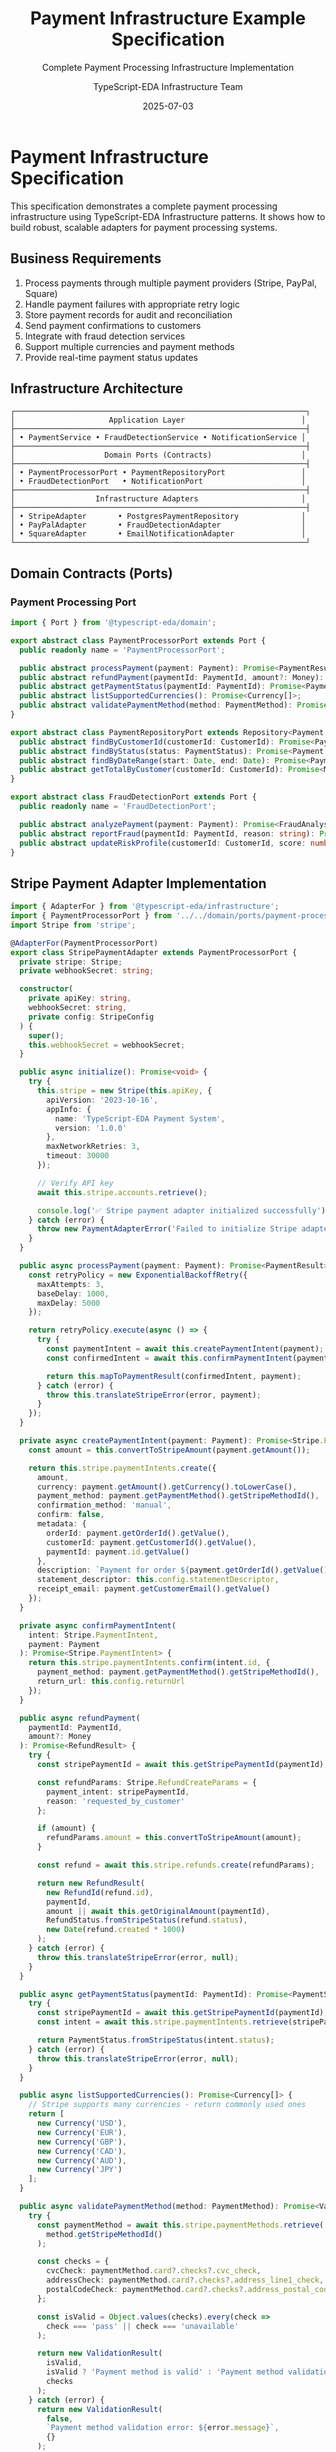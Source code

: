 #+TITLE: Payment Infrastructure Example Specification
#+SUBTITLE: Complete Payment Processing Infrastructure Implementation
#+AUTHOR: TypeScript-EDA Infrastructure Team
#+DATE: 2025-07-03
#+LAYOUT: spec
#+PROJECT: typescript-eda-infrastructure

* Payment Infrastructure Specification

This specification demonstrates a complete payment processing infrastructure using TypeScript-EDA Infrastructure patterns. It shows how to build robust, scalable adapters for payment processing systems.

** Business Requirements

1. Process payments through multiple payment providers (Stripe, PayPal, Square)
2. Handle payment failures with appropriate retry logic
3. Store payment records for audit and reconciliation
4. Send payment confirmations to customers
5. Integrate with fraud detection services
6. Support multiple currencies and payment methods
7. Provide real-time payment status updates

** Infrastructure Architecture

#+BEGIN_SRC ascii
┌─────────────────────────────────────────────────────────────────┐
│                     Application Layer                          │
├─────────────────────────────────────────────────────────────────┤
│ • PaymentService • FraudDetectionService • NotificationService │
├─────────────────────────────────────────────────────────────────┤
│                    Domain Ports (Contracts)                    │
├─────────────────────────────────────────────────────────────────┤
│ • PaymentProcessorPort • PaymentRepositoryPort                 │
│ • FraudDetectionPort   • NotificationPort                      │
├─────────────────────────────────────────────────────────────────┤
│                  Infrastructure Adapters                       │
├─────────────────────────────────────────────────────────────────┤
│ • StripeAdapter       • PostgresPaymentRepository              │
│ • PayPalAdapter       • FraudDetectionAdapter                  │
│ • SquareAdapter       • EmailNotificationAdapter               │
└─────────────────────────────────────────────────────────────────┘
#+END_SRC

** Domain Contracts (Ports)

*** Payment Processing Port
#+BEGIN_SRC typescript
import { Port } from '@typescript-eda/domain';

export abstract class PaymentProcessorPort extends Port {
  public readonly name = 'PaymentProcessorPort';

  public abstract processPayment(payment: Payment): Promise<PaymentResult>;
  public abstract refundPayment(paymentId: PaymentId, amount?: Money): Promise<RefundResult>;
  public abstract getPaymentStatus(paymentId: PaymentId): Promise<PaymentStatus>;
  public abstract listSupportedCurrencies(): Promise<Currency[]>;
  public abstract validatePaymentMethod(method: PaymentMethod): Promise<ValidationResult>;
}

export abstract class PaymentRepositoryPort extends Repository<Payment, PaymentId> {
  public abstract findByCustomerId(customerId: CustomerId): Promise<Payment[]>;
  public abstract findByStatus(status: PaymentStatus): Promise<Payment[]>;
  public abstract findByDateRange(start: Date, end: Date): Promise<Payment[]>;
  public abstract getTotalByCustomer(customerId: CustomerId): Promise<Money>;
}

export abstract class FraudDetectionPort extends Port {
  public readonly name = 'FraudDetectionPort';

  public abstract analyzePayment(payment: Payment): Promise<FraudAnalysisResult>;
  public abstract reportFraud(paymentId: PaymentId, reason: string): Promise<void>;
  public abstract updateRiskProfile(customerId: CustomerId, score: number): Promise<void>;
}
#+END_SRC

** Stripe Payment Adapter Implementation

#+BEGIN_SRC typescript
import { AdapterFor } from '@typescript-eda/infrastructure';
import { PaymentProcessorPort } from '../../domain/ports/payment-processor-port';
import Stripe from 'stripe';

@AdapterFor(PaymentProcessorPort)
export class StripePaymentAdapter extends PaymentProcessorPort {
  private stripe: Stripe;
  private webhookSecret: string;

  constructor(
    private apiKey: string,
    webhookSecret: string,
    private config: StripeConfig
  ) {
    super();
    this.webhookSecret = webhookSecret;
  }

  public async initialize(): Promise<void> {
    try {
      this.stripe = new Stripe(this.apiKey, {
        apiVersion: '2023-10-16',
        appInfo: {
          name: 'TypeScript-EDA Payment System',
          version: '1.0.0'
        },
        maxNetworkRetries: 3,
        timeout: 30000
      });

      // Verify API key
      await this.stripe.accounts.retrieve();
      
      console.log('✅ Stripe payment adapter initialized successfully');
    } catch (error) {
      throw new PaymentAdapterError('Failed to initialize Stripe adapter', error);
    }
  }

  public async processPayment(payment: Payment): Promise<PaymentResult> {
    const retryPolicy = new ExponentialBackoffRetry({
      maxAttempts: 3,
      baseDelay: 1000,
      maxDelay: 5000
    });

    return retryPolicy.execute(async () => {
      try {
        const paymentIntent = await this.createPaymentIntent(payment);
        const confirmedIntent = await this.confirmPaymentIntent(paymentIntent, payment);
        
        return this.mapToPaymentResult(confirmedIntent, payment);
      } catch (error) {
        throw this.translateStripeError(error, payment);
      }
    });
  }

  private async createPaymentIntent(payment: Payment): Promise<Stripe.PaymentIntent> {
    const amount = this.convertToStripeAmount(payment.getAmount());
    
    return this.stripe.paymentIntents.create({
      amount,
      currency: payment.getAmount().getCurrency().toLowerCase(),
      payment_method: payment.getPaymentMethod().getStripeMethodId(),
      confirmation_method: 'manual',
      confirm: false,
      metadata: {
        orderId: payment.getOrderId().getValue(),
        customerId: payment.getCustomerId().getValue(),
        paymentId: payment.id.getValue()
      },
      description: `Payment for order ${payment.getOrderId().getValue()}`,
      statement_descriptor: this.config.statementDescriptor,
      receipt_email: payment.getCustomerEmail().getValue()
    });
  }

  private async confirmPaymentIntent(
    intent: Stripe.PaymentIntent, 
    payment: Payment
  ): Promise<Stripe.PaymentIntent> {
    return this.stripe.paymentIntents.confirm(intent.id, {
      payment_method: payment.getPaymentMethod().getStripeMethodId(),
      return_url: this.config.returnUrl
    });
  }

  public async refundPayment(
    paymentId: PaymentId, 
    amount?: Money
  ): Promise<RefundResult> {
    try {
      const stripePaymentId = await this.getStripePaymentId(paymentId);
      
      const refundParams: Stripe.RefundCreateParams = {
        payment_intent: stripePaymentId,
        reason: 'requested_by_customer'
      };

      if (amount) {
        refundParams.amount = this.convertToStripeAmount(amount);
      }

      const refund = await this.stripe.refunds.create(refundParams);
      
      return new RefundResult(
        new RefundId(refund.id),
        paymentId,
        amount || await this.getOriginalAmount(paymentId),
        RefundStatus.fromStripeStatus(refund.status),
        new Date(refund.created * 1000)
      );
    } catch (error) {
      throw this.translateStripeError(error, null);
    }
  }

  public async getPaymentStatus(paymentId: PaymentId): Promise<PaymentStatus> {
    try {
      const stripePaymentId = await this.getStripePaymentId(paymentId);
      const intent = await this.stripe.paymentIntents.retrieve(stripePaymentId);
      
      return PaymentStatus.fromStripeStatus(intent.status);
    } catch (error) {
      throw this.translateStripeError(error, null);
    }
  }

  public async listSupportedCurrencies(): Promise<Currency[]> {
    // Stripe supports many currencies - return commonly used ones
    return [
      new Currency('USD'),
      new Currency('EUR'),
      new Currency('GBP'),
      new Currency('CAD'),
      new Currency('AUD'),
      new Currency('JPY')
    ];
  }

  public async validatePaymentMethod(method: PaymentMethod): Promise<ValidationResult> {
    try {
      const paymentMethod = await this.stripe.paymentMethods.retrieve(
        method.getStripeMethodId()
      );

      const checks = {
        cvcCheck: paymentMethod.card?.checks?.cvc_check,
        addressCheck: paymentMethod.card?.checks?.address_line1_check,
        postalCodeCheck: paymentMethod.card?.checks?.address_postal_code_check
      };

      const isValid = Object.values(checks).every(check => 
        check === 'pass' || check === 'unavailable'
      );

      return new ValidationResult(
        isValid,
        isValid ? 'Payment method is valid' : 'Payment method validation failed',
        checks
      );
    } catch (error) {
      return new ValidationResult(
        false,
        `Payment method validation error: ${error.message}`,
        {}
      );
    }
  }

  // Webhook processing for real-time updates
  public async processWebhook(body: string, signature: string): Promise<DomainEvent[]> {
    try {
      const event = this.stripe.webhooks.constructEvent(
        body,
        signature,
        this.webhookSecret
      );

      return this.translateWebhookEvent(event);
    } catch (error) {
      throw new WebhookProcessingError('Invalid webhook signature', error);
    }
  }

  private translateWebhookEvent(event: Stripe.Event): DomainEvent[] {
    const events: DomainEvent[] = [];

    switch (event.type) {
      case 'payment_intent.succeeded':
        const succeededIntent = event.data.object as Stripe.PaymentIntent;
        events.push(new PaymentProcessed(
          new PaymentId(succeededIntent.metadata.paymentId),
          new Money(
            succeededIntent.amount_received / 100,
            succeededIntent.currency.toUpperCase()
          ),
          new Date(succeededIntent.created * 1000)
        ));
        break;

      case 'payment_intent.payment_failed':
        const failedIntent = event.data.object as Stripe.PaymentIntent;
        events.push(new PaymentFailed(
          new PaymentId(failedIntent.metadata.paymentId),
          failedIntent.last_payment_error?.message || 'Payment failed',
          failedIntent.last_payment_error?.code
        ));
        break;

      case 'charge.dispute.created':
        const dispute = event.data.object as Stripe.Dispute;
        events.push(new PaymentDisputed(
          new PaymentId(dispute.payment_intent as string),
          dispute.reason,
          new Money(dispute.amount / 100, dispute.currency.toUpperCase()),
          new Date(dispute.created * 1000)
        ));
        break;
    }

    return events;
  }

  private translateStripeError(error: any, payment: Payment | null): Error {
    if (error.type === 'StripeCardError') {
      return new PaymentDeclinedError(
        error.message,
        payment?.getPaymentMethod(),
        error.decline_code
      );
    }

    if (error.type === 'StripeRateLimitError') {
      return new PaymentServiceUnavailableError(
        'Payment service rate limit exceeded. Please try again later.',
        parseInt(error.headers['retry-after']) || 60
      );
    }

    if (error.type === 'StripeConnectionError') {
      return new PaymentServiceConnectionError(
        'Unable to connect to payment service',
        error
      );
    }

    if (error.type === 'StripeAuthenticationError') {
      return new PaymentConfigurationError(
        'Payment service authentication failed',
        error
      );
    }

    return new PaymentProcessingError(
      `Unexpected payment error: ${error.message}`,
      error
    );
  }

  private convertToStripeAmount(money: Money): number {
    // Stripe expects amounts in cents for most currencies
    const currency = money.getCurrency();
    const zeroDecimalCurrencies = ['JPY', 'KRW', 'VND', 'CLP'];
    
    if (zeroDecimalCurrencies.includes(currency)) {
      return money.getAmount();
    }
    
    return Math.round(money.getAmount() * 100);
  }

  private async getStripePaymentId(paymentId: PaymentId): Promise<string> {
    // In real implementation, this would query the payment repository
    // to get the Stripe payment intent ID associated with our domain payment ID
    throw new Error('Method not implemented');
  }

  private async getOriginalAmount(paymentId: PaymentId): Promise<Money> {
    // In real implementation, this would query the payment repository
    throw new Error('Method not implemented');
  }

  public async shutdown(): Promise<void> {
    // Stripe SDK doesn't require explicit shutdown
    console.log('💳 Stripe payment adapter shut down');
  }

  public async isHealthy(): Promise<boolean> {
    try {
      await this.stripe.accounts.retrieve();
      return true;
    } catch {
      return false;
    }
  }
}

// Configuration interface
export interface StripeConfig {
  statementDescriptor: string;
  returnUrl: string;
  webhookEndpoint: string;
}

// Custom errors
export class PaymentAdapterError extends Error {
  constructor(message: string, public readonly cause?: Error) {
    super(message);
    this.name = 'PaymentAdapterError';
  }
}

export class PaymentDeclinedError extends Error {
  constructor(
    message: string,
    public readonly paymentMethod?: PaymentMethod,
    public readonly declineCode?: string
  ) {
    super(message);
    this.name = 'PaymentDeclinedError';
  }
}

export class PaymentServiceUnavailableError extends Error {
  constructor(message: string, public readonly retryAfter?: number) {
    super(message);
    this.name = 'PaymentServiceUnavailableError';
  }
}

export class WebhookProcessingError extends Error {
  constructor(message: string, public readonly cause?: Error) {
    super(message);
    this.name = 'WebhookProcessingError';
  }
}
#+END_SRC

** Payment Repository Adapter

#+BEGIN_SRC typescript
import { AdapterFor } from '@typescript-eda/infrastructure';
import { PaymentRepositoryPort } from '../../domain/repositories/payment-repository-port';

@AdapterFor(PaymentRepositoryPort)
export class PostgresPaymentRepository extends PaymentRepositoryPort {
  constructor(
    private connection: PostgresConnection,
    private encryptionService: EncryptionService
  ) {
    super();
  }

  public async save(payment: Payment): Promise<void> {
    const query = `
      INSERT INTO payments (
        id, customer_id, order_id, amount, currency, 
        payment_method_id, status, provider, provider_payment_id,
        created_at, updated_at, encrypted_data
      ) VALUES ($1, $2, $3, $4, $5, $6, $7, $8, $9, $10, $11, $12)
      ON CONFLICT (id) 
      DO UPDATE SET 
        status = EXCLUDED.status,
        provider_payment_id = EXCLUDED.provider_payment_id,
        updated_at = EXCLUDED.updated_at,
        encrypted_data = EXCLUDED.encrypted_data
    `;

    const encryptedData = await this.encryptionService.encrypt(
      JSON.stringify({
        paymentMethodDetails: payment.getPaymentMethod().getSecureData(),
        customerEmail: payment.getCustomerEmail().getValue()
      })
    );

    try {
      await this.connection.query(query, [
        payment.id.getValue(),
        payment.getCustomerId().getValue(),
        payment.getOrderId().getValue(),
        payment.getAmount().getAmount(),
        payment.getAmount().getCurrency(),
        payment.getPaymentMethod().getId().getValue(),
        payment.getStatus().getValue(),
        payment.getProvider(),
        payment.getProviderPaymentId(),
        payment.getCreatedAt(),
        new Date(),
        encryptedData
      ]);
    } catch (error) {
      throw new PaymentRepositoryError('Failed to save payment', error);
    }
  }

  public async findByCustomerId(customerId: CustomerId): Promise<Payment[]> {
    const query = `
      SELECT * FROM payments 
      WHERE customer_id = $1 
      ORDER BY created_at DESC
    `;

    try {
      const result = await this.connection.query(query, [customerId.getValue()]);
      return Promise.all(result.rows.map(row => this.mapRowToPayment(row)));
    } catch (error) {
      throw new PaymentRepositoryError('Failed to find payments by customer', error);
    }
  }

  public async findByStatus(status: PaymentStatus): Promise<Payment[]> {
    const query = `
      SELECT * FROM payments 
      WHERE status = $1 
      ORDER BY created_at DESC
    `;

    try {
      const result = await this.connection.query(query, [status.getValue()]);
      return Promise.all(result.rows.map(row => this.mapRowToPayment(row)));
    } catch (error) {
      throw new PaymentRepositoryError('Failed to find payments by status', error);
    }
  }

  public async findByDateRange(start: Date, end: Date): Promise<Payment[]> {
    const query = `
      SELECT * FROM payments 
      WHERE created_at >= $1 AND created_at <= $2 
      ORDER BY created_at DESC
    `;

    try {
      const result = await this.connection.query(query, [start, end]);
      return Promise.all(result.rows.map(row => this.mapRowToPayment(row)));
    } catch (error) {
      throw new PaymentRepositoryError('Failed to find payments by date range', error);
    }
  }

  public async getTotalByCustomer(customerId: CustomerId): Promise<Money> {
    const query = `
      SELECT SUM(amount) as total, currency 
      FROM payments 
      WHERE customer_id = $1 AND status = 'completed'
      GROUP BY currency
    `;

    try {
      const result = await this.connection.query(query, [customerId.getValue()]);
      
      if (result.rows.length === 0) {
        return new Money(0, 'USD'); // Default currency
      }

      // For simplicity, return the first currency total
      // In a real system, you might want to handle multiple currencies
      const row = result.rows[0];
      return new Money(parseFloat(row.total), row.currency);
    } catch (error) {
      throw new PaymentRepositoryError('Failed to calculate customer total', error);
    }
  }

  private async mapRowToPayment(row: any): Promise<Payment> {
    try {
      const decryptedData = await this.encryptionService.decrypt(row.encrypted_data);
      const secureData = JSON.parse(decryptedData);

      return new Payment(
        new PaymentId(row.id),
        new CustomerId(row.customer_id),
        new OrderId(row.order_id),
        new Money(row.amount, row.currency),
        await this.reconstructPaymentMethod(row.payment_method_id, secureData),
        new PaymentStatus(row.status),
        row.provider,
        row.provider_payment_id,
        row.created_at
      );
    } catch (error) {
      throw new PaymentRepositoryError('Failed to map payment data', error);
    }
  }

  private async reconstructPaymentMethod(
    methodId: string, 
    secureData: any
  ): Promise<PaymentMethod> {
    // Reconstruct payment method from stored data
    return PaymentMethod.fromSecureData(
      new PaymentMethodId(methodId),
      secureData.paymentMethodDetails
    );
  }
}
#+END_SRC

** Fraud Detection Adapter

#+BEGIN_SRC typescript
import { AdapterFor } from '@typescript-eda/infrastructure';
import { FraudDetectionPort } from '../../domain/ports/fraud-detection-port';

@AdapterFor(FraudDetectionPort)
export class SiftFraudDetectionAdapter extends FraudDetectionPort {
  private siftClient: SiftClient;

  constructor(
    private apiKey: string,
    private accountId: string,
    private config: FraudDetectionConfig
  ) {
    super();
  }

  public async initialize(): Promise<void> {
    this.siftClient = new SiftClient({
      apiKey: this.apiKey,
      accountId: this.accountId,
      timeout: 5000
    });

    // Test API connection
    try {
      await this.siftClient.getAccount();
      console.log('🛡️ Fraud detection adapter initialized successfully');
    } catch (error) {
      throw new FraudDetectionAdapterError('Failed to initialize fraud detection', error);
    }
  }

  public async analyzePayment(payment: Payment): Promise<FraudAnalysisResult> {
    try {
      const siftEvent = this.buildSiftEvent(payment);
      const response = await this.siftClient.track(siftEvent);
      
      const riskScore = response.score || 0;
      const riskLevel = this.calculateRiskLevel(riskScore);
      const decision = this.makeDecision(riskLevel, payment);

      return new FraudAnalysisResult(
        payment.id,
        riskScore,
        riskLevel,
        decision,
        response.reasons || [],
        new Date()
      );
    } catch (error) {
      // Don't fail payment processing for fraud detection errors
      console.warn('Fraud detection analysis failed:', error);
      
      return new FraudAnalysisResult(
        payment.id,
        0.5, // Default medium risk
        FraudRiskLevel.MEDIUM,
        FraudDecision.REVIEW,
        ['fraud_detection_unavailable'],
        new Date()
      );
    }
  }

  private buildSiftEvent(payment: Payment): SiftEvent {
    return {
      $type: '$transaction',
      $api_key: this.apiKey,
      $user_id: payment.getCustomerId().getValue(),
      $transaction_id: payment.id.getValue(),
      $amount: payment.getAmount().getAmount() * 1000000, // Sift expects micros
      $currency_code: payment.getAmount().getCurrency(),
      $payment_methods: [{
        $payment_type: this.mapPaymentMethodType(payment.getPaymentMethod()),
        $payment_gateway: payment.getProvider(),
        $card_bin: payment.getPaymentMethod().getBin(),
        $card_last4: payment.getPaymentMethod().getLast4()
      }],
      $billing_address: this.buildAddress(payment.getBillingAddress()),
      $user_email: payment.getCustomerEmail().getValue(),
      $session_id: payment.getSessionId(),
      $ip: payment.getCustomerIP(),
      $time: Math.floor(payment.getCreatedAt().getTime() / 1000)
    };
  }

  private calculateRiskLevel(score: number): FraudRiskLevel {
    if (score >= this.config.highRiskThreshold) {
      return FraudRiskLevel.HIGH;
    }
    if (score >= this.config.mediumRiskThreshold) {
      return FraudRiskLevel.MEDIUM;
    }
    return FraudRiskLevel.LOW;
  }

  private makeDecision(riskLevel: FraudRiskLevel, payment: Payment): FraudDecision {
    switch (riskLevel) {
      case FraudRiskLevel.LOW:
        return FraudDecision.APPROVE;
        
      case FraudRiskLevel.MEDIUM:
        // Additional checks for medium risk
        if (payment.getAmount().getAmount() > this.config.autoApproveLimit) {
          return FraudDecision.REVIEW;
        }
        return FraudDecision.APPROVE;
        
      case FraudRiskLevel.HIGH:
        return FraudDecision.DECLINE;
        
      default:
        return FraudDecision.REVIEW;
    }
  }

  public async reportFraud(paymentId: PaymentId, reason: string): Promise<void> {
    try {
      await this.siftClient.track({
        $type: '$chargeback',
        $api_key: this.apiKey,
        $transaction_id: paymentId.getValue(),
        $chargeback_reason: reason,
        $time: Math.floor(Date.now() / 1000)
      });
    } catch (error) {
      throw new FraudDetectionAdapterError('Failed to report fraud', error);
    }
  }

  public async updateRiskProfile(customerId: CustomerId, score: number): Promise<void> {
    try {
      await this.siftClient.track({
        $type: '$label',
        $api_key: this.apiKey,
        $user_id: customerId.getValue(),
        $is_fraud: score > 0.8,
        $abuse_type: 'payment_abuse',
        $time: Math.floor(Date.now() / 1000)
      });
    } catch (error) {
      throw new FraudDetectionAdapterError('Failed to update risk profile', error);
    }
  }

  public async shutdown(): Promise<void> {
    console.log('🛡️ Fraud detection adapter shut down');
  }

  public async isHealthy(): Promise<boolean> {
    try {
      await this.siftClient.getAccount();
      return true;
    } catch {
      return false;
    }
  }
}

export interface FraudDetectionConfig {
  highRiskThreshold: number;
  mediumRiskThreshold: number;
  autoApproveLimit: number;
}
#+END_SRC

** Integration Testing Example

#+BEGIN_SRC typescript
describe('Payment Infrastructure Integration', () => {
  let paymentAdapter: StripePaymentAdapter;
  let repository: PostgresPaymentRepository;
  let fraudDetection: SiftFraudDetectionAdapter;
  let dbContainer: StartedTestContainer;

  beforeAll(async () => {
    // Start test database
    dbContainer = await new PostgreSqlContainer()
      .withDatabase('payment_test')
      .withUsername('test_user')
      .withPassword('test_pass')
      .start();

    const connection = new PostgresConnection({
      host: dbContainer.getHost(),
      port: dbContainer.getFirstMappedPort(),
      database: dbContainer.getDatabase(),
      username: dbContainer.getUsername(),
      password: dbContainer.getPassword()
    });

    await runPaymentMigrations(connection);

    // Initialize adapters
    paymentAdapter = new StripePaymentAdapter(
      process.env.STRIPE_TEST_KEY!,
      process.env.STRIPE_WEBHOOK_SECRET!,
      {
        statementDescriptor: 'TEST PAYMENT',
        returnUrl: 'http://localhost:3000/return',
        webhookEndpoint: 'http://localhost:3000/webhook'
      }
    );

    repository = new PostgresPaymentRepository(
      connection,
      new TestEncryptionService()
    );

    fraudDetection = new SiftFraudDetectionAdapter(
      process.env.SIFT_API_KEY!,
      process.env.SIFT_ACCOUNT_ID!,
      {
        highRiskThreshold: 0.8,
        mediumRiskThreshold: 0.5,
        autoApproveLimit: 1000
      }
    );

    await Promise.all([
      paymentAdapter.initialize(),
      repository.initialize(),
      fraudDetection.initialize()
    ]);
  });

  afterAll(async () => {
    await Promise.all([
      paymentAdapter.shutdown(),
      repository.shutdown(),
      fraudDetection.shutdown()
    ]);
    await dbContainer.stop();
  });

  it('should process payment end-to-end', async () => {
    // Given: A valid payment
    const payment = new Payment(
      PaymentId.generate(),
      new CustomerId('cust_123'),
      new OrderId('order_456'),
      new Money(1000, 'USD'),
      createTestPaymentMethod(),
      PaymentStatus.pending()
    );

    // When: Payment is processed through the full flow
    
    // 1. Fraud analysis
    const fraudResult = await fraudDetection.analyzePayment(payment);
    expect(fraudResult.getDecision()).toBe(FraudDecision.APPROVE);

    // 2. Payment processing
    const paymentResult = await paymentAdapter.processPayment(payment);
    expect(paymentResult.getStatus()).toBe(PaymentStatus.COMPLETED);

    // 3. Persistence
    await repository.save(payment);

    // 4. Verification
    const savedPayment = await repository.findById(payment.id);
    expect(savedPayment).toBeDefined();
    expect(savedPayment!.getStatus()).toBe(PaymentStatus.COMPLETED);
  });

  it('should handle payment failure gracefully', async () => {
    // Given: A payment that will fail
    const payment = createFailingPayment();

    // When: Payment processing fails
    await expect(paymentAdapter.processPayment(payment))
      .rejects.toThrow(PaymentDeclinedError);

    // Then: Failure should be recorded
    const savedPayment = await repository.findById(payment.id);
    expect(savedPayment?.getStatus()).toBe(PaymentStatus.FAILED);
  });
});
#+END_SRC

This specification demonstrates a complete payment infrastructure implementation with:

1. **Multiple Adapter Implementations**: Stripe payment processing, PostgreSQL persistence, Sift fraud detection
2. **Comprehensive Error Handling**: Domain-specific errors with proper translation
3. **Security Considerations**: Encryption for sensitive payment data
4. **Real-time Processing**: Webhook handling for payment status updates
5. **Fraud Detection Integration**: Risk analysis with configurable decision rules
6. **Robust Testing**: Integration tests with real external services using test containers

The infrastructure layer successfully bridges complex payment processing requirements with clean domain abstractions while maintaining security, reliability, and testability.